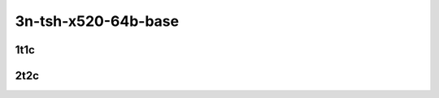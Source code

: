 3n-tsh-x520-64b-base
--------------------

1t1c
````

.. raw:: html

    <a name="x520-64b-1t1c-base"></a>
    <center>
    Links to builds:
    <a href="https://packagecloud.io/app/fdio/master/search?dist=ubuntu%2Fbionic" target="_blank">vpp-ref</a>,
    <a href="https://jenkins.fd.io/view/csit/job/csit-vpp-perf-mrr-daily-master-3n-tsh" target="_blank">csit-ref</a>
    <iframe width="1100" height="800" frameborder="0" scrolling="no" src="../_static/vpp/cpta-ip4-tunnels-1t1c-x520-3n-tsh.html"></iframe>
    <p><br></p>
    </center>

2t2c
````

.. raw:: html

    <a name="x520-64b-2t2c-base"></a>
    <center>
    Links to builds:
    <a href="https://packagecloud.io/app/fdio/master/search?dist=ubuntu%2Fbionic" target="_blank">vpp-ref</a>,
    <a href="https://jenkins.fd.io/view/csit/job/csit-vpp-perf-mrr-daily-master-3n-tsh" target="_blank">csit-ref</a>
    <iframe width="1100" height="800" frameborder="0" scrolling="no" src="../_static/vpp/cpta-ip4-tunnels-2t2c-x520-3n-tsh.html"></iframe>
    <p><br></p>
    </center>
